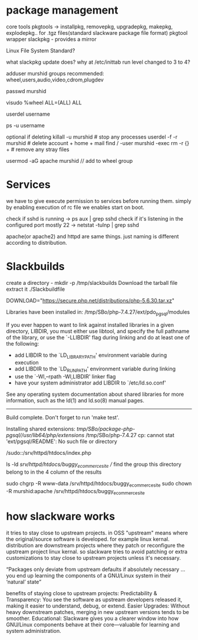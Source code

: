 * package management

core tools
pkgtools -> installpkg, removepkg, upgradepkg, makepkg, explodepkg.. for .tgz files(standard slackware package file format)
pkgtool wrapper
slackpkg - provides a mirror

Linux File System Standard?

what slackpkg update does?
why at /etc/inittab run level changed to 3 to 4?

adduser murshid
groups recommended: wheel,users,audio,video,cdrom,plugdev

passwd murshid

visudo
%wheel  ALL=(ALL)       ALL

userdel username

ps -u username

optional if deleting
killall -u murshid           # stop any processes
userdel -f -r murshid        # delete account + home + mail
find / -user murshid -exec rm -r {} + # remove any stray files

usermod -aG apache murshid // add to wheel group

* Services

we have to give execute permission to services before running them.
simply by enabling execution of rc file we enables start on boot.

check if sshd is running -> ps aux | grep sshd
check if it's listening in the configured port mostly 22 -> netstat -tulnp | grep sshd    

apache(or apache2) and httpd are same things. just naming is different according to distribution.  

* Slackbuilds

create a directory - mkdir -p /tmp/slackbuilds 
Download the tarball file
extract it 
./Slackbuildfile

DOWNLOAD="https://secure.php.net/distributions/php-5.6.30.tar.xz"

Libraries have been installed in:
   /tmp/SBo/php-7.4.27/ext/pdo_pgsql/modules

If you ever happen to want to link against installed libraries
in a given directory, LIBDIR, you must either use libtool, and
specify the full pathname of the library, or use the `-LLIBDIR'
flag during linking and do at least one of the following:
   - add LIBDIR to the `LD_LIBRARY_PATH' environment variable
     during execution
   - add LIBDIR to the `LD_RUN_PATH' environment variable
     during linking
   - use the `-Wl,--rpath -Wl,LIBDIR' linker flag
   - have your system administrator add LIBDIR to `/etc/ld.so.conf'

See any operating system documentation about shared libraries for
more information, such as the ld(1) and ld.so(8) manual pages.
----------------------------------------------------------------------

Build complete.
Don't forget to run 'make test'.

Installing shared extensions:     /tmp/SBo/package-php-pgsql//usr/lib64/php/extensions/
/tmp/SBo/php-7.4.27
cp: cannot stat 'ext/pgsql/README': No such file or directory


/sudo::/srv/httpd/htdocs/index.php

ls -ld /srv/httpd/htdocs/buggy_ecommerce_site // find the group this directory belong to in the 4 column of the results

sudo chgrp -R www-data /srv/httpd/htdocs/buggy_ecommerce_site
sudo chown -R murshid:apache /srv/httpd/htdocs/buggy_ecommerce_site

* how slackware works

it tries to stay close to upstream projects. 
in OSS "upstream" means where the original/source software is developed. for example linux kernal.
distribution are downstream projects where they patch or reconfigure the upstream project linux kernal.
so slackware tries to avoid patching or extra customizations to stay close to upstream projects unless it's necessary.

“Packages only deviate from upstream defaults if absolutely necessary … you end up learning the components of a GNU/Linux system in their ‘natural’ state”

benefits of staying close to upstream projects:
Predictability & Transparency: You see the software as upstream developers released it, making it easier to understand, debug, or extend.
Easier Upgrades: Without heavy downstream patches, merging in new upstream versions tends to be smoother.
Educational: Slackware gives you a clearer window into how GNU/Linux components behave at their core—valuable for learning and system administration.
